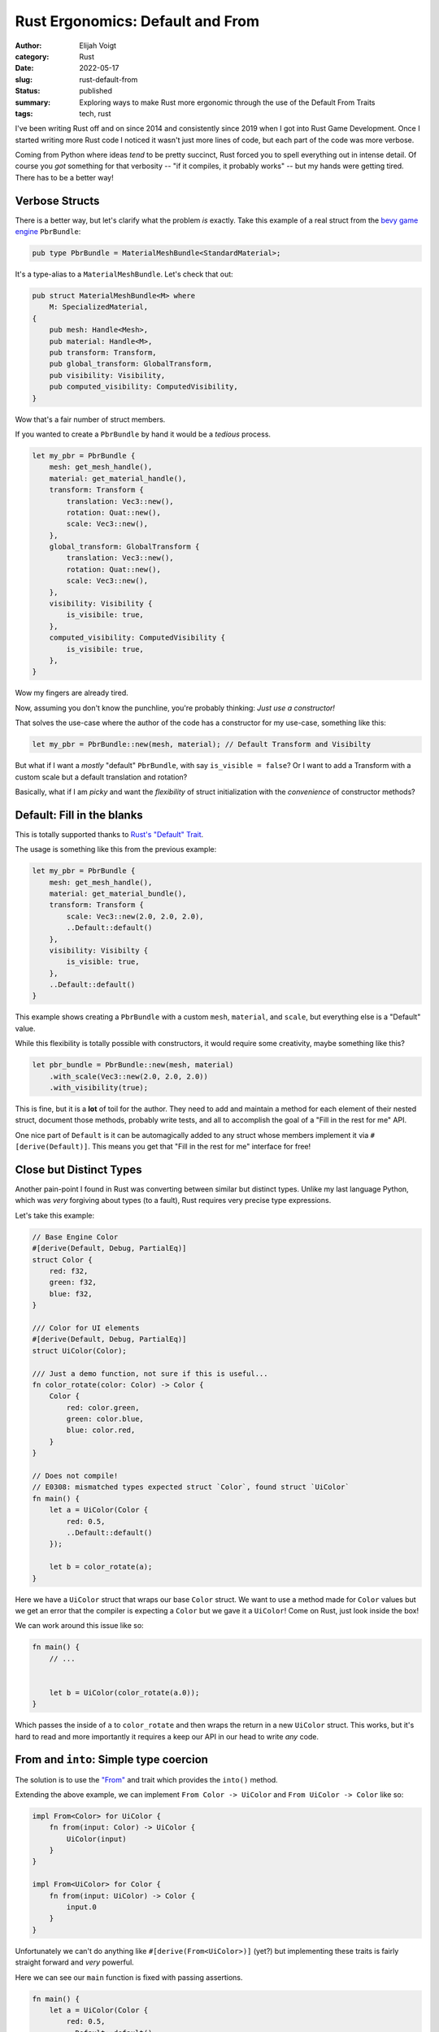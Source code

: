 Rust Ergonomics: Default and From
=================================

:author: Elijah Voigt
:category: Rust
:date: 2022-05-17
:slug: rust-default-from
:status: published
:summary: Exploring ways to make Rust more ergonomic through the use of the Default From Traits
:tags: tech, rust

I've been writing Rust off and on since 2014 and consistently since 2019 when I got into Rust Game Development.
Once I started writing more Rust code I noticed it wasn't just more lines of code, but each part of the code was more verbose.

Coming from Python where ideas *tend* to be pretty succinct, Rust forced you to spell everything out in intense detail.
Of course you *got* something for that verbosity -- "if it compiles, it probably works" -- but my hands were getting tired.
There has to be a better way!

Verbose Structs
---------------

There is a better way, but let's clarify what the problem *is* exactly.
Take this example of a real struct from the `bevy game engine <https://bevyengine.org/>`_ ``PbrBundle``:

.. code:: rust

   pub type PbrBundle = MaterialMeshBundle<StandardMaterial>;

It's a type-alias to a ``MaterialMeshBundle``.
Let's check that out:

.. code:: rust

    pub struct MaterialMeshBundle<M> where
        M: SpecializedMaterial,
    {
        pub mesh: Handle<Mesh>,
        pub material: Handle<M>,
        pub transform: Transform,
        pub global_transform: GlobalTransform,
        pub visibility: Visibility,
        pub computed_visibility: ComputedVisibility,
    }

Wow that's a fair number of struct members.

If you wanted to create a ``PbrBundle`` by hand it would be a *tedious* process.

.. code:: rust

    let my_pbr = PbrBundle {
        mesh: get_mesh_handle(),
        material: get_material_handle(),
        transform: Transform {
            translation: Vec3::new(),
            rotation: Quat::new(),
            scale: Vec3::new(),
        },
        global_transform: GlobalTransform {
            translation: Vec3::new(),
            rotation: Quat::new(),
            scale: Vec3::new(),
        },
        visibility: Visibility {
            is_visibile: true,
        },
        computed_visibility: ComputedVisibility {
            is_visibile: true,
        },
    }

Wow my fingers are already tired.

Now, assuming you don't know the punchline, you're probably thinking: *Just use a constructor!*

That solves the use-case where the author of the code has a constructor for my use-case, something like this:

.. code:: rust

    let my_pbr = PbrBundle::new(mesh, material); // Default Transform and Visibilty

But what if I want a *mostly* "default" ``PbrBundle``, with say ``is_visible = false``?
Or I want to add a Transform with a custom scale but a default translation and rotation?

Basically, what if I am *picky* and want the *flexibility* of struct initialization with the *convenience* of constructor methods?

Default: Fill in the blanks
---------------------------

This is totally supported thanks to `Rust's "Default" Trait <https://doc.rust-lang.org/std/default/trait.Default.html>`_.

The usage is something like this from the previous example:

.. code:: rust

    let my_pbr = PbrBundle {
        mesh: get_mesh_handle(),
        material: get_material_bundle(),
        transform: Transform {
            scale: Vec3::new(2.0, 2.0, 2.0),
            ..Default::default()
        },
        visibility: Visibilty {
            is_visible: true,
        },
        ..Default::default()
    }

This example shows creating a ``PbrBundle`` with a custom ``mesh``, ``material``, and ``scale``, but everything else is a "Default" value.

While this flexibility is totally possible with constructors, it would require some creativity, maybe something like this?

.. code:: rust

    let pbr_bundle = PbrBundle::new(mesh, material)
        .with_scale(Vec3::new(2.0, 2.0, 2.0))
        .with_visibility(true);

This is fine, but it is a **lot** of toil for the author.
They need to add and maintain a method for each element of their nested struct, document those methods, probably write tests, and all to accomplish the goal of a "Fill in the rest for me" API.

One nice part of ``Default`` is it can be automagically added to any struct whose members implement it via ``#[derive(Default)]``.
This means you get that "Fill in the rest for me" interface for free!

Close but Distinct Types
------------------------

Another pain-point I found in Rust was converting between similar but distinct types.
Unlike my last language Python, which was *very* forgiving about types (to a fault), Rust requires very precise type expressions.

Let's take this example:

.. code:: rust

    // Base Engine Color
    #[derive(Default, Debug, PartialEq)]
    struct Color {
        red: f32,
        green: f32,
        blue: f32,
    }

    /// Color for UI elements
    #[derive(Default, Debug, PartialEq)]
    struct UiColor(Color);

    /// Just a demo function, not sure if this is useful...
    fn color_rotate(color: Color) -> Color {
        Color {
            red: color.green,
            green: color.blue,
            blue: color.red,
        }
    }

    // Does not compile!
    // E0308: mismatched types expected struct `Color`, found struct `UiColor`
    fn main() {
        let a = UiColor(Color {
            red: 0.5,
            ..Default::default()
        });

        let b = color_rotate(a);
    }

Here we have a ``UiColor`` struct that wraps our base ``Color`` struct.
We want to use a method made for ``Color`` values but we get an error that the compiler is expecting a ``Color`` but we gave it a ``UiColor``!
Come on Rust, just look inside the box!

We can work around this issue like so:

.. code:: rust

    fn main() {
        // ...


        let b = UiColor(color_rotate(a.0));
    }

Which passes the inside of ``a`` to ``color_rotate`` and then wraps the return in a new ``UiColor`` struct.
This works, but it's hard to read and more importantly it requires a keep our API in our head to write *any* code.

From and ``into``: Simple type coercion
---------------------------------------

The solution is to use the `"From" <https://doc.rust-lang.org/std/convert/trait.From.html>`_ and trait which provides the ``into()`` method.

Extending the above example, we can implement ``From Color -> UiColor`` and ``From UiColor -> Color`` like so:

.. code:: rust

    impl From<Color> for UiColor {
        fn from(input: Color) -> UiColor {
            UiColor(input)
        }
    }

    impl From<UiColor> for Color {
        fn from(input: UiColor) -> Color {
            input.0
        }
    }

Unfortunately we can't do anything like ``#[derive(From<UiColor>)]`` (yet?) but implementing these traits is fairly straight forward and *very* powerful.

Here we can see our ``main`` function is fixed with passing assertions.

.. code:: rust

    fn main() {
        let a = UiColor(Color {
            red: 0.5,
            ..Default::default()
        });
        assert_eq!(a, UiColor(Color { red: 0.5, green: 0.0, blue: 0.0 }));

        let b: UiColor = color_rotate(a.into()).into();
        assert_eq!(b, UiColor(Color { red: 0.0, green: 0.0, blue: 0.5 }));
    }

Rust was not only able to cast our ``UiColor`` to a ``Color`` in the  call to ``color_rotate`` but we were able to coerce the result back to a ``UiColor`` by declaring the type of our ``b`` variable.

Using ``From`` and ``into()`` is great because it allows you to ignore the specifics of the types you're working with while still getting the benefits of a strong type system.
When you use it enough it can feel like parts of your code are "Duckly" typed, like Python and Ruby which have very ergonomic type interactions.

From Simple to Complex
----------------------

Since learning about ``From`` started to abuse it to convert simplified types to more complex ones.

Take for example this UI struct in Bevy:

.. code:: rust

    pub struct NodeBundle {
        pub node: Node,
        pub style: Style,
        pub color: UiColor,
        pub image: UiImage,
        pub focus_policy: FocusPolicy,
        pub transform: Transform,
        pub global_transform: GlobalTransform,
        pub visibility: Visibility,
    }

On it's own this isn't bad, but if you write enough UI code it can get tedious.
Both ``Node`` and ``Style`` are nested structs that have a lot of complexity -- ``Style`` is a struct with 21 members! -- so using ``Default`` won't cut it here.

Instead I made a "dumbed down" version like this:

.. code:: rust

    struct SimpleNodeBundle {
        position: SimplePosition,
        color: Color,
        size: Vec2,
    }

    enum SimplePosition {
        BottomLeft,
        BottomRight,
        TopLeft,
        TopRight,
    }

This is maybe *too* simple, but you can add the complexity you need down the line.
The important part is that our ``Simple`` struct is you know... less complex than what it's going to map to.

Now that we have a simple struct that we can use to quickly write out some UI elements.

.. code:: rust

    let my_ui_element = SimpleNodeBundle {
        position: SimplePosition::TopRight,
        size: Vec2 { x: 25.0, y: 100.0 },
        color: Color::RED,
    }

On it's own though this is useless.
Bevy doesn't know what a ``SimpleNodeBundle`` is, we need to convert this to the "lower level" struct it's replacing.
We need to cast it up to a Bevy ``NodeBundle`` with an implementation of ``From<SimpleNodeBundle> for NodeBundle``:

.. code:: rust

    impl From<SimpleNodeBundle> for NodeBundle {
        impl from(input: SimpleNodeBundle) -> NodeBundle {
            NodeBundle {
                color: UiColor(input.color),
                style: Style {
                    position: input.position.into(),
                    size: input.size.into(),
                    ..Default::default()
                }
                ..Default::default()
            }
        }
    }

    // NodeBundle's position is a Rect<Val> so we convert SimplePosition to Rect<Val>
    impl From<SimplePosition> for Rect<Val> {
        impl from(input: SimplePosition) -> Rect<Val> {
            use SimplePosition::*;
            match input {
                BottomLeft  => Rect {
                    bottom: percent(0.0),
                    left: percent(0.0),
                    ..Default::default()
                },
                BottomRight => Rect {
                    bottom: percent(0.0),
                    right: percent(0.0),
                    ..Default::default()
                },
                TopLeft     => Rect {
                    top: percent(0.0),
                    left: percent(0.0),
                    ..Default::default()
                },
                TopRight    => Rect {
                    top: percent(0.0),
                    right: percent(0.0),
                    ..Default::default()
                },
            }
        }
    }

    // Similarly size is a Size<Val> but we have a Vec2, so we conver to the right type
    impl From<Vec2> for Size<Val> {
        impl from(input: Vec2) -> Size<Val> {
            Size {
                width: Val::Px(input.x),
                height: Val::Px(input.y),
            }
        }
    }

Putting this all together we get (pseudocode) something like this:

.. code:: rust

    let my_ui_element = SimpleNodeBundle {
        position: SimplePosition::TopRight,
        size: Vec2 { x: 25.0, y: 100.0 },
        color: Color::RED,
    }

    some_bevy_ui_method(my_ui_element.into());

Skeptical readers might be thinking "Wow that is awful. This is so much code just to convert one stuct to another slightly simpler struct".
You're right that it's a lot of code, but I promise in practice this is a game changer.
Instead of remembering how to express your ideas to your library of choice every single time, you can express a higher level concept and ``.into()`` your framework's lower-level structure.
Being able to succinctly express yourself while still getting the flexibility of a strong expressive type system is a killer feature of Rust and the use of these traits.

Conclusion
----------

Many of Rust's "pros" are also "cons".
Memory safety results in frustratingly negotiating with the compiler.
A strong type system with compile-time complexity results in slow (but improving) compile times.

For the purposes of this post it is Rust's bias toward being explicit.
Unlike other languages which automagically apply crazy changes to your code, Rust rarely *assumes* you want magic sprinkled everywhere.
You can opt-in to that magic and all of the compile-time and runtime penalties that come with it, but it won't be secretly given to you for you to opt-out of.

Rust can sprinkle magic on your code, but you have to explicitly call ``.magic()`` -- or in our case ``.into()`` and ``.default()``.
This is a nice middle ground between tedious code and black magic.
When a language has *too much* magic it can result in wild performance implications from seemingly small code changes.
While tedious code is just a pain to write, even if it is transparent about it's runtime performance.
Here Rust is able to be transparent, you can audit every use of ``.into()`` and assess the runtime penalty, while still feeling magical.
